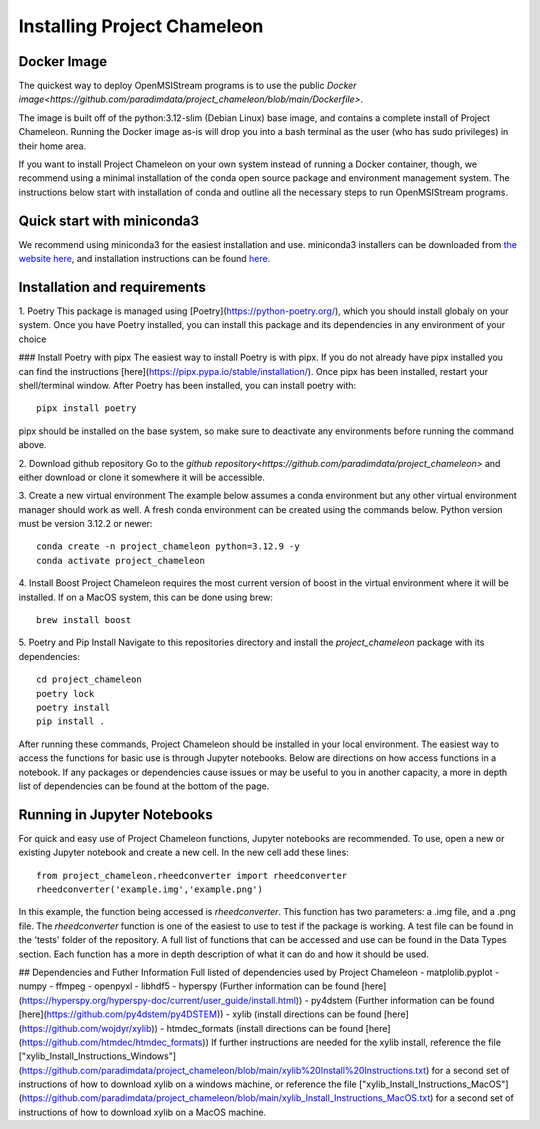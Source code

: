 =============================
Installing Project Chameleon
=============================

Docker Image
------------
The quickest way to deploy OpenMSIStream programs is to use the public `Docker image<https://github.com/paradimdata/project_chameleon/blob/main/Dockerfile>`. 

The image is built off of the python:3.12-slim (Debian Linux) base image, and contains a complete install of Project Chameleon. Running the Docker image as-is will drop you into a bash terminal as the user (who has sudo privileges) in their home area. 

If you want to install Project Chameleon on your own system instead of running a Docker container, though, we recommend using a minimal installation of the conda open source package and environment management system. The instructions below start with installation of conda and outline all the necessary steps to run OpenMSIStream programs.

Quick start with miniconda3
---------------------------
We recommend using miniconda3 for the easiest installation and use. miniconda3 installers can be downloaded from `the website here <https://docs.conda.io/en/latest/miniconda.html>`_, and installation instructions can be found `here <https://conda.io/projects/conda/en/latest/user-guide/install/index.html>`_.

Installation and requirements
-----------------------------
1. Poetry
This package is managed using [Poetry](https://python-poetry.org/), which you should install globaly on your system. Once you have Poetry installed, you can install this package and its dependencies in any environment of your choice 

### Install Poetry with pipx 
The easiest way to install Poetry is with pipx. If you do not already have pipx installed you can find the instructions [here](https://pipx.pypa.io/stable/installation/). Once pipx has been installed, restart your shell/terminal window. After Poetry has been installed, you can install poetry with::

    pipx install poetry

pipx should be installed on the base system, so make sure to deactivate any environments before running the command above.

2. Download github repository
Go to the `github repository<https://github.com/paradimdata/project_chameleon>` and either download or clone it somewhere it will be accessible. 

3. Create a new virtual environment
The example below assumes a conda environment but any other virtual environment manager should work as well. A fresh conda environment can be created using the commands below. Python version must be version 3.12.2 or newer::

	conda create -n project_chameleon python=3.12.9 -y 
	conda activate project_chameleon

4. Install Boost
Project Chameleon requires the most current version of boost in the virtual environment where it will be installed. If on a MacOS system, this can be done using brew::

	brew install boost

5. Poetry and Pip Install
Navigate to this repositories directory and install the `project_chameleon` package with its dependencies::

	cd project_chameleon
	poetry lock
	poetry install
	pip install .

After running these commands, Project Chameleon should be installed in your local environment. The easiest way to access the functions for basic use is through Jupyter notebooks. Below are directions on how access functions in a notebook. If any packages or dependencies cause issues or may be useful to you in another capacity, a more in depth list of dependencies can be found at the bottom of the page. 

Running in Jupyter Notebooks
----------------------------
For quick and easy use of Project Chameleon functions, Jupyter notebooks are recommended. To use, open a new or existing Jupyter notebook and create a new cell. In the new cell add these lines::

	from project_chameleon.rheedconverter import rheedconverter
	rheedconverter('example.img','example.png')

In this example, the function being accessed is `rheedconverter`. This function has two parameters: a .img file, and a .png file. The `rheedconverter` function is one of the easiest to use to test if the package is working. A test file can be found in the 'tests' folder of the repository. A full list of functions that can be accessed and use can be found in the Data Types section. Each function has a more in depth description of what it can do and how it should be used. 

## Dependencies and Futher Information
Full listed of dependencies used by Project Chameleon
- matplolib.pyplot 
- numpy 
- ffmpeg 
- openpyxl 
- libhdf5
- hyperspy (Further information can be found [here](https://hyperspy.org/hyperspy-doc/current/user_guide/install.html))
- py4dstem (Further information can be found [here](https://github.com/py4dstem/py4DSTEM))
- xylib (install directions can be found [here](https://github.com/wojdyr/xylib))
- htmdec_formats (install directions can be found [here](https://github.com/htmdec/htmdec_formats))
If further instructions are needed for the xylib install, reference the file ["xylib_Install_Instructions_Windows"](https://github.com/paradimdata/project_chameleon/blob/main/xylib%20Install%20Instructions.txt) for a second set of instructions of how to download xylib on a windows machine, or reference the file ["xylib_Install_Instructions_MacOS"](https://github.com/paradimdata/project_chameleon/blob/main/xylib_Install_Instructions_MacOS.txt) for a second set of instructions of how to download xylib on a MacOS machine. 


